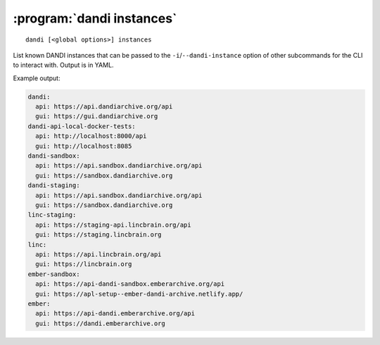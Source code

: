 :program:`dandi instances`
==========================

::

    dandi [<global options>] instances

List known DANDI instances that can be passed to the
``-i``/``--dandi-instance`` option of other subcommands for the CLI to
interact with.  Output is in YAML.

Example output:

.. code:: yaml

    dandi:
      api: https://api.dandiarchive.org/api
      gui: https://gui.dandiarchive.org
    dandi-api-local-docker-tests:
      api: http://localhost:8000/api
      gui: http://localhost:8085
    dandi-sandbox:
      api: https://api.sandbox.dandiarchive.org/api
      gui: https://sandbox.dandiarchive.org
    dandi-staging:
      api: https://api.sandbox.dandiarchive.org/api
      gui: https://sandbox.dandiarchive.org
    linc-staging:
      api: https://staging-api.lincbrain.org/api
      gui: https://staging.lincbrain.org
    linc:
      api: https://api.lincbrain.org/api
      gui: https://lincbrain.org
    ember-sandbox:
      api: https://api-dandi-sandbox.emberarchive.org/api
      gui: https://apl-setup--ember-dandi-archive.netlify.app/
    ember:
      api: https://api-dandi.emberarchive.org/api
      gui: https://dandi.emberarchive.org
